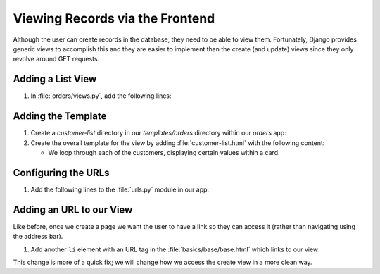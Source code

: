 ################################
Viewing Records via the Frontend
################################

Although the user can create records in the database, they need to be able to view them.
Fortunately, Django provides generic views to accomplish this and they are easier to
implement than the create (and update) views since they only revolve around GET requests.

====================
Adding a List View
====================

#.  In :file:`orders/views.py`, add the following lines:

    .. literalinclude:: _static/viewing-records-via-the-frontend/views-01.py
        :language: python
        :emphasize-lines: 14-17


===================
Adding the Template
===================

#.  Create a `customer-list` directory in our `templates/orders` directory within our
    `orders` app:

#.  Create the overall template for the view by adding :file:`customer-list.html` with
    the following content:

    .. literalinclude:: _static/viewing-records-via-the-frontend/customer-list-01.html
        :language: html


    *   We loop through each of the customers, displaying certain values within a card.
    
====================
Configuring the URLs
====================


#.  Add the following lines to the :file:`urls.py` module in our app:

    .. literalinclude:: _static/viewing-records-via-the-frontend/urls-01.py
        :language: python
        :emphasize-lines: 10-13

=========================
Adding an URL to our View
=========================

Like before, once we create a page we want the user to have a link so they can access it
(rather than navigating using the address bar).

#.  Add another ``li`` element with an URL tag in the :file:`basics/base/base.html`
    which links to our view:

    .. literalinclude:: _static/viewing-records-via-the-frontend/base-01.html
        :language: html
        :lines: 12-22
        :emphasize-lines: 8

This change is more of a quick fix; we will change how we access the create view in a more
clean way.


